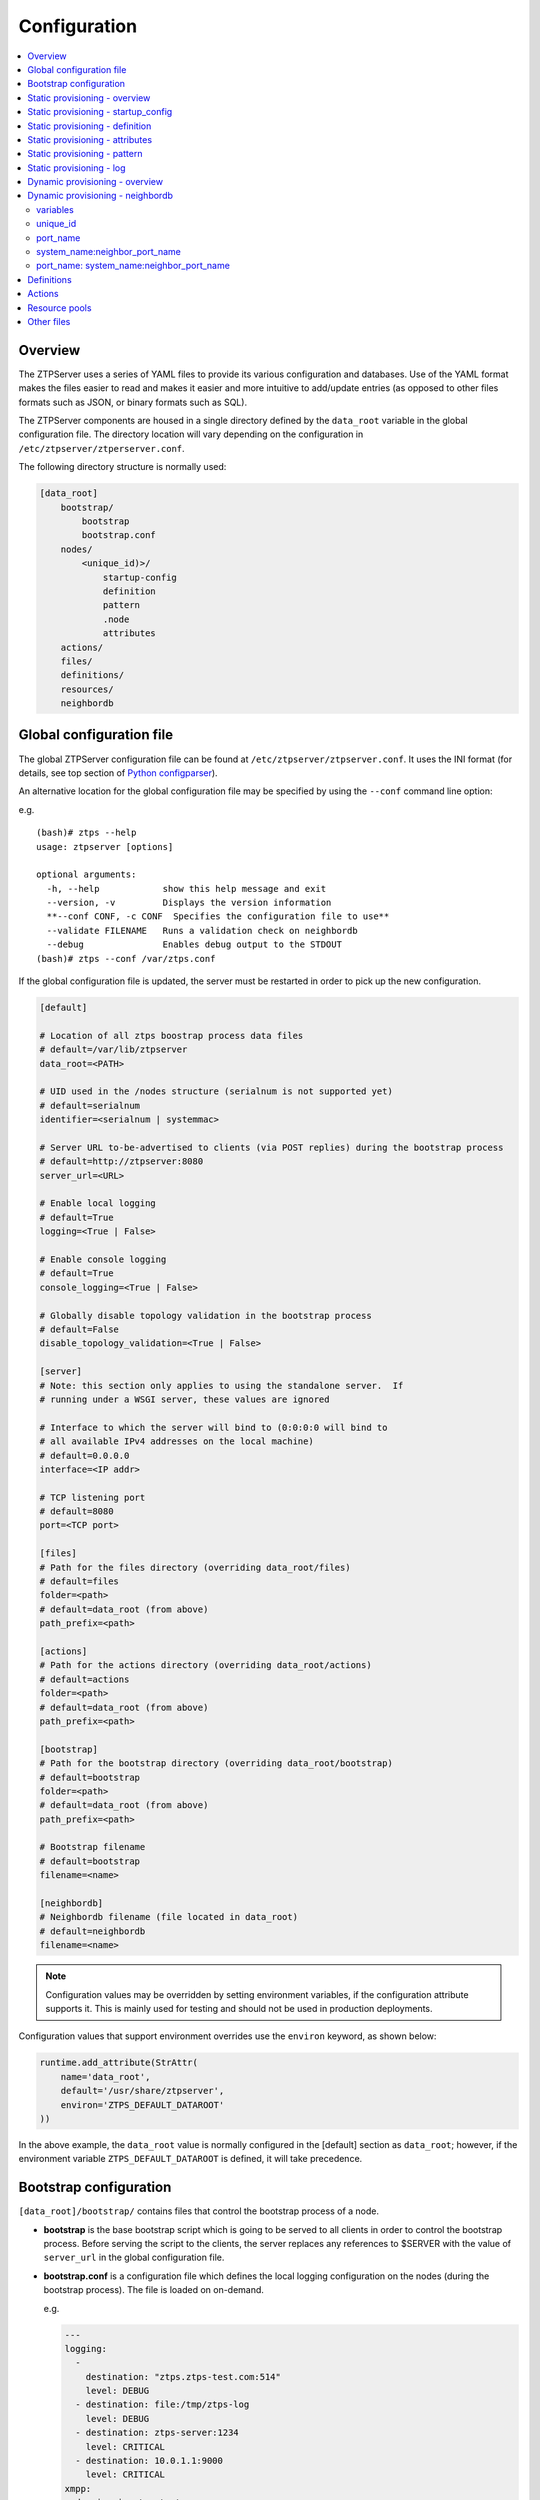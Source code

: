 Configuration
=============

.. contents:: :local:

Overview
~~~~~~~~

The ZTPServer uses a series of YAML files to provide its various
configuration and databases. Use of the YAML format makes the files
easier to read and makes it easier and more intuitive to add/update
entries (as opposed to other files formats such as JSON, or binary
formats such as SQL).


The ZTPServer components are housed in a single directory defined by the ``data_root`` variable in the global configuration file. The directory location will vary depending on the configuration in ``/etc/ztpserver/ztperserver.conf``.

The following directory structure is normally used:

.. code-block:: ini

    [data_root]
        bootstrap/
            bootstrap
            bootstrap.conf
        nodes/
            <unique_id)>/
                startup-config
                definition
                pattern
                .node
                attributes
        actions/
        files/
        definitions/
        resources/
        neighbordb

.. _global_configuration:

Global configuration file
~~~~~~~~~~~~~~~~~~~~~~~~~

The global ZTPServer configuration file can be found at ``/etc/ztpserver/ztpserver.conf``. It uses the INI format (for details, see top section of `Python configparser <https://docs.python.org/2/library/configparser.html>`_).

An alternative location for the global configuration file may be specified by using the ``--conf`` command line option:

e.g.

::

    (bash)# ztps --help
    usage: ztpserver [options]

    optional arguments:
      -h, --help            show this help message and exit
      --version, -v         Displays the version information
      **--conf CONF, -c CONF  Specifies the configuration file to use**
      --validate FILENAME   Runs a validation check on neighbordb
      --debug               Enables debug output to the STDOUT
    (bash)# ztps --conf /var/ztps.conf

If the global configuration file is updated, the server must be restarted in order to pick up the new configuration.

.. code-block:: ini

    [default]

    # Location of all ztps boostrap process data files
    # default=/var/lib/ztpserver
    data_root=<PATH>

    # UID used in the /nodes structure (serialnum is not supported yet)
    # default=serialnum
    identifier=<serialnum | systemmac> 

    # Server URL to-be-advertised to clients (via POST replies) during the bootstrap process
    # default=http://ztpserver:8080
    server_url=<URL>

    # Enable local logging
    # default=True
    logging=<True | False>

    # Enable console logging
    # default=True
    console_logging=<True | False>

    # Globally disable topology validation in the bootstrap process
    # default=False
    disable_topology_validation=<True | False>

    [server]
    # Note: this section only applies to using the standalone server.  If 
    # running under a WSGI server, these values are ignored

    # Interface to which the server will bind to (0:0:0:0 will bind to 
    # all available IPv4 addresses on the local machine)
    # default=0.0.0.0
    interface=<IP addr>

    # TCP listening port
    # default=8080
    port=<TCP port>

    [files]
    # Path for the files directory (overriding data_root/files)
    # default=files
    folder=<path>
    # default=data_root (from above)
    path_prefix=<path>

    [actions]
    # Path for the actions directory (overriding data_root/actions)
    # default=actions
    folder=<path>
    # default=data_root (from above)
    path_prefix=<path>

    [bootstrap]
    # Path for the bootstrap directory (overriding data_root/bootstrap)
    # default=bootstrap
    folder=<path>
    # default=data_root (from above)
    path_prefix=<path>

    # Bootstrap filename
    # default=bootstrap
    filename=<name>

    [neighbordb]
    # Neighbordb filename (file located in data_root)
    # default=neighbordb
    filename=<name>

.. note::

    Configuration values may be overridden by setting environment variables, if the configuration attribute supports it. This is mainly used for testing and should not be used in production deployments. 

Configuration values that support environment overrides use the ``environ`` keyword, as shown below:

.. code-block:: python

    runtime.add_attribute(StrAttr(
        name='data_root',
        default='/usr/share/ztpserver',
        environ='ZTPS_DEFAULT_DATAROOT'
    ))

In the above example, the ``data_root`` value is normally configured in the [default] section as ``data_root``; however, if the environment variable ``ZTPS_DEFAULT_DATAROOT`` is defined, it will take precedence.

.. _bootstrap_config:

Bootstrap configuration
~~~~~~~~~~~~~~~~~~~~~~~~

``[data_root]/bootstrap/`` contains files that control the bootstrap process of a node.

-  **bootstrap** is the base bootstrap script which is going to be served to all clients in order to control the bootstrap process. Before serving the script to the clients, the server replaces any references to $SERVER with the value of ``server_url`` in the global configuration file.

-  **bootstrap.conf** is a configuration file which defines the local logging configuration on the nodes (during the bootstrap process). The file is loaded on on-demand.

   e.g.

   .. code-block:: yaml

      ---
      logging:
        -
          destination: "ztps.ztps-test.com:514"
          level: DEBUG
        - destination: file:/tmp/ztps-log
          level: DEBUG
        - destination: ztps-server:1234
          level: CRITICAL
        - destination: 10.0.1.1:9000
          level: CRITICAL
      xmpp:
        domain: im.ztps-test.com
        username: bootstrap
        password: eosplus
        rooms: 
          - ztps
          - ztps-room2

.. note::

    In order for XMPP logging to work, a non-EOS user need to be connected to the room specified in bootstrap.conf, before the ZTP process starts. The room has to be created (by the non-EOS user) before the bootstrap client starts logging the ZTP process via XMPP.


.. _static_provisioning:

Static provisioning - overview
~~~~~~~~~~~~~~~~~~~~~~~~~~~~~~

A node can be statically configured on the server as follows:

* create a new directory under [data_root]/nodes, using the system unique_id as the name
* create/symlink a startup-config or definition in the newly-created folder
* if topology validation is enabled, also create/symlink a pattern file

Static provisioning - startup_config
~~~~~~~~~~~~~~~~~~~~~~~~~~~~~~~~~~~~

``startup-config`` provides a static startup-configuration for the node. If this file is present in a node’s folder, when the node sends a GET request to ``/nodes/<unique_id>``, the server will respond with a static definition that includes:

-  all the **actions** from the local **definition** file (see definition section below for more on this) which have the ``always_execute`` attribute set to ``True``
-  a **replace\_config** action which will install the configuration file on the switch (see `actions <#actions>`__ section below for more on this). This action will be placed **last** in the definition.

.. _definition:

Static provisioning - definition
~~~~~~~~~~~~~~~~~~~~~~~~~~~~~~~~

The **definition** file contains the set of actions which are going to be
performed during the bootstrap process for a node. The definition file
can be either: **manually created** OR **auto-generated by the server**
when the node matches one of the patterns in **neighbordb** (in this case the
definition file is generated based on the definition file associated
with the matching pattern in **neighbordb**).

.. code-block:: yaml

    name: <system name>

    actions:
      -  
        action: <action name>

        attributes:                     # attributes at action scope
            always_execute: True        # optional, default False
            <key>: <value>
            <key>: <value>

        onstart:   <msg>                # message to log before action is executed
        onsuccess: <msg>                # message to log if action execution succeeds
        onfailure: <msg>                # message to log if action execution fails
      ...
    
    attributes:                         # attributes at global scope
        <key>: <value>
        <key>: <value>
        <key>: <value>

Static provisioning - attributes
~~~~~~~~~~~~~~~~~~~~~~~~~~~~~~~~

Attributes are either key/value pairs, key/dictionary pairs, key/list pairs or key/reference pairs. They are all sent to the client in order to be passed in as arguments to actions.

Here are a few examples:

-  key/value:

   .. code-block:: yaml

       attributes:
           my_attribute : my_value

-  key/dictionary

   .. code-block:: yaml

       attributes:
           my_dict_attribute:
               key1: value1
               key2: value2

-  key/list:

   .. code-block:: yaml

       attributes:
           - my_value1
           - my_value2
           - my_valueN

-  key/reference:

   .. code-block:: yaml

       attributes:
           my_attribute : $my_other_attribute

**key/reference** attributes are identified by the fact that the value starts with the ‘$’ sign, followed by the name of another attribute. They are evaluated before being sent to the client.

   Example:

   .. code-block:: yaml

       attributes:
           my_other_attribute: dummy
           my_attribute : $my_other_attribute

   will be evaluated to:

   .. code-block:: yaml

       attributes:
           my_other_attribute: dummy
           my_attribute : dummy

If a reference points to a non-existing attribute, then the variable
substitution will result in a value of *None*.

.. note::

    For release 1.0, only **one level of indirection** is
    allowed - if multiple levels of indirection are used, then the data
    sent to the client will contain unevaluated key/reference pairs in
    the attributes list (which might lead to failures or unexpected
    results in the client).

The values of the attributes can be either strings, numbers, lists, dictionaries, or references to other attributes or functions.

The supported functions are:

-  **allocate(resource\_pool)** - allocatea an available resource from
   a resource pool; the allocation is perform on the server side and the
   result of the allocation is passed to the client via the definition

.. note::

    Functions can only be used with strings as arguments,
    currently. See section on `add\_config <#actions>`__ action for
    examples.

Attributes can be defined in three places:

    -  in the definition, at action scope
    -  in the definition, at global scope
    -  in the node’s attributes file (see below)

``attributes`` is a file which can be used in order to store attributes
associated with the node’s definition. This is especially useful
whenever multiple nodes share the same definition - in that case,
instead of having to edit each node’s definition in order to add the
attributes (at the global or action scope), all nodes can share the same
definition (which might be symlinked to their individual node folder)
and the user only has to create the attributes file for each node. The
``attributes`` file should be a valid key/value YAML file.

.. code-block:: yaml

    <key>: <value>
    <key>: <value>
    ...

For key/value, key/list and and key/reference attributes, in case of
conflicts between the three scopes, the following order of precidence rules are
applied to determine the final value to send to the client:

    1. action scope in the definition takes precedence
    2. attributes file comes next
    3. global scope in the definition comes last

For key/dict attributes, in case of conflicts between the scopes, the
dictionaries are merged. In the event of dictionary key conflicts, the same
precidence rules from above apply.

Static provisioning - pattern
~~~~~~~~~~~~~~~~~~~~~~~~~~~~~

The``pattern`` file a way to validate the node's topology during the bootstrap process (if topology validation is enabled). The pattern file can be either:

    -  manually created
    -  auto-generated by the server, when the node matches one of the patterns in ``neighbordb`` (the pattern that is matched in ``neighbordb`` is, then, written to this file and used for topology validation in subsequent re-runs of the bootstrap process)

The format of a pattern is very similar to the format of ``neighordb``
(see `neighbordb <#neighbordb>`__ section below):

.. code-block:: yaml

    variables:
        <variable_name>: <function>
    ...

    name: <single line description of pattern>               # optional
    interfaces:
        - <port_name>:<system_name>:<neighbor_port_name>
        - <port_name>:
            device: <system_name>
            port: <neighbor_port_name>
    ...

If the pattern file is missing when the node makes a GET request for its definition, the server will log a message and return either:

    -  400 (BAD\_REQUEST) if topology validation is enabled
    -  200 (OK) if topology validation is disabled

If topology validation is enabled globally, the following patterns can be used in order to disable it for a particular node:

    -  match **any** node which has at least one LLDP-capable neighbor:

.. code-block:: yaml

    name: <pattern name>
    interfaces:
        - any: any:any   
   
    -  match **any** node which has no LLDP-capable neighbors:

.. code-block:: yaml

    name: <pattern name>
    interfaces:
        - none: none:none   

Static provisioning - log
~~~~~~~~~~~~~~~~~~~~~~~~~

The ``.node`` file contains a cached copy of the node’s details that were
received during the POST request the node makes to ``/nodes (URI)``.
This cache is used to validate the node’s neighbors against the
``pattern`` file, if topology validation is enabled (during the GET
request the node makes in order to retrieve its definition).

The ``.node`` is created automatically by the server and should not be edited manually.

Example .node file:

.. code-block:: json

    {"neighbors": {"Management1": [{"device": "ztps.ztps-test.com",
                                    "port": "0050.569b.9ba5"}
                                  ],
                   "Ethernet2": [{"device": "veos-dc1-pod1-spine1",
                                    "port": "0050.569a.9321"}
                                ]
                  },
     "model": "vEOS",
     "version": "4.13.7M",
     "systemmac": "005056b863ac"
    }

.. _dynamic_provisioning:

Dynamic provisioning - overview
~~~~~~~~~~~~~~~~~~~~~~~~~~~~~~~

A node can be dynamically provisioned by creating a matching ``neighbordb`` (``[data_root]/neighbordb``) entry which maps to a definition. The entry can potentially match multiple nodes.
The associated definition should be created in [data_root]/definitions/.

.. _neighbordb:

Dynamic provisioning - neighbordb
~~~~~~~~~~~~~~~~~~~~~~~~~~~~~~~~~

The ``neighbordb`` YAML file defines mappings between patterns
and definitions. If a node is not already configured via a static entry, 
then the node’s topology details are attempted to be matched against
the patterns in ``neighbordb``. If a match is successful, then a node
definition will be automatically generated for the node (based on the
mapping in neighbordb).

There are 2 types of patterns supported in neighbordb: node-specific (containing the **node** attribute, which refers to the unique_id of the node) and global patterns.

Rules:
 - if multiple node-specific entries reference the same unique_id, only the first will be in effect - all others will be ignored  
 - if both the **node** and **interfaces** attributes are specified and a node's unique_id is a match, but the topology information is not, then the overall match will fail and the global patterns will not be considered
 - if there is no matching node-specific pattern for a node's unique_id, then the server will attempt to match the node against the global patterns (in the order they are specified in ``neighbordb``)

.. code-block:: yaml

    variables:
        variable_name: function
    ...
    patterns:
        - name: <single line description of pattern>
          definition: <defintion_url>
          node: <unique_id>
          variables:
            <variable_name>: <function>
          interfaces:
            - <port_name>: <system_name>:<neighbor_port_name>
            - <port_name>:
                device: <system_name>
                port: <neighbor_port_name>
    ...

.. note::

    Mandatory attributes: **name**, **definition**, and either **node**, **interfaces** or both.
    Optional attributes: **variables**

variables
'''''''''

The variables can be used to match the remote device and/or port name (``<system_name>``, ``<neighbor_port_name>`` above) for a neighbor. The supported values are:

**string**
    same as exact(string) from below

exact (pattern)
    defines a pattern that must be matched exactly (Note: this is the default function if another function is not specified)
regex (pattern)
    defines a regex pattern to match the node name against
includes (string)
    defines a string that must be present in system/port name
excludes (string)
    defines a string that must not be present in system/port name

unique_id
'''''''''

Serial number or MAC address, depending on the global 'identifier' attribute in **ztpserver.conf**.

port\_name
''''''''''

Local interface name - supported values:

-  **Any interface**

   -  any

-  **No interface**

   -  none

-  **Explicit interface**

   -  Ethernet1
   -  Ethernet2/4
   -  Management1

-  **Interface list/range**

   -  Ethernet1-2
   -  Ethernet1,3
   -  Ethernet1-2,3/4
   -  Ethernet1-2,4
   -  Ethernet1-2,4,6
   -  Ethernet1-2,4,6,8-9
   -  Ethernet4,6,8-9
   -  Ethernet10-20
   -  Ethernet1/3-2/4 *
   -  Ethernet3-$ *
   -  Ethernet1/10-$ *

-  **All Interfaces on a Module**

   -  Ethernet1/$ *

.. note::

    \* Planned for future releases.

system\_name:neighbor\_port\_name
'''''''''''''''''''''''''''''''''

Remote system and interface name - supported values (STRING = any string
which does not contain any white spaces):

-  ``any``: interface is connected
-  ``none``: interface is NOT connected
-  ``<STRING>:<STRING>``: interface is connected to specific
   device/interface
-  ``<STRING>`` (Note: if only the device is configured, then ‘any’ is
   implied for the interface. This is equal to ``<DEVICE>:any``):
   interface is connected to device
-  ``<DEVICE>:any``: interface is connected to device
-  ``<DEVICE>:none``: interface is NOT connected to device (might be
   connected or not to some other device)
-  ``$<VARIABLE>:<STRING>``: interface is connected to specific
   device/interface
-  ``<STRING>:<$VARIABLE>``: interface is connected to specific
   device/interface
-  ``$<VARIABLE>:<$VARIABLE>``: interface is connected to specific
   device/interface
-  ``$<VARIABLE>`` (‘any’ is implied for the interface. This is equal to
   ``$<VARIABLE>:any``): interface is connected to device
-  ``$<VARIABLE>:any``: interface is connected to device
-  ``$<VARIABLE>:none``: interface is NOT connected to device (might be
   connected or not to some other device)

port\_name: system\_name:neighbor\_port\_name
'''''''''''''''''''''''''''''''''''''''''''''

Negative constraints
                    

1.  ``any: DEVICE:none``: no port is connected to DEVICE
2.  ``none: DEVICE:any``: same as above
3.  ``none: DEVICE:none``: same as above
4.  ``none: any:PORT``: no device is connected to PORT on any device
5.  ``none: DEVICE:PORT``: no device is connected to DEVICE:PORT
6.  ``INTERFACES: any:none``: interfaces not connected
7.  ``INTERFACES: none:any``: same as above
8.  ``INTERFACES: none:none``: same as above
9.  ``INTERFACES: none:PORT``: interfaces not connected to PORT on any
    device
10. ``INTERFACES: DEVICE:none``: interfaces not connected to DEVICE
11. ``any: any:none``: bogus, will prevent pattern from matching
    anything
12. ``any: none:none``: bogus, will prevent pattern from matching
    anything
13. ``any: none:any``: bogus, will prevent pattern from matching
    anything
14. ``any: none:PORT``: bogus, will prevent pattern from matching
    anything
15. ``none: any:any``: bogus, will prevent pattern from matching
    anything
16. ``none: any:none``: bogus, will prevent pattern from matching
    anything
17. ``none: none:any``: bogus, will prevent pattern from matching
    anything
18. ``none: none:none``: bogus, will prevent pattern from matching
    anything
19. ``none: none:PORT``: bogus, will prevent pattern from matching
    anything

Positive constraints
                    

1. ``any: any:any``: matches anything
2. ``any: any:PORT``: matches any interface connected to any device’s
   PORT
3. ``any: DEVICE:any``: matches any interface connected to DEVICE
4. ``any: DEVICE:PORT``: matches any interface connected to DEVICE:PORT
5. ``INTERFACES: any:any``: matches if local interfaces is one of
   INTERFACES
6. ``INTERFACES: any:PORT``: matches if one of INTERFACES is connected
   to any device’s PORT
7. ``INTERFACES: DEVICE:any``: matches if one of INTERFACES is connected
   to DEVICE
8. ``INTERFACES: DEVICE:PORT``: matches if one of INTERFACES is
   connected to DEVICE:PORT

Definitions
~~~~~~~~~~~

``[data_root]/definitions/`` contains a set of shared definition files
which can be associated with patterns in ``neighbordb`` (see the :ref:`neighbordb`
section below) or added to/symlink-ed from nodes’ folders.

See :ref:`definition` for more.

Actions
~~~~~~~

``[data_root]/actions/`` contains the set of all actions available for use in
definitions.

+---------------------------+-----------------------------------------------------------+----------------------------------------+
| Action                    | Description                                               | Required Attributes                    |
+===========================+===========================================================+========================================+
| :mod:`add_config`         | Adds a block of configuration to the final startup-config | url                                    |
|                           | file                                                      |                                        |
+---------------------------+-----------------------------------------------------------+----------------------------------------+
| :mod:`copy_file`          | Copies a file from the server to the destination node     | src\_url, dst\_url, overwrite, mode    |
+---------------------------+-----------------------------------------------------------+----------------------------------------+
| :mod:`install_cli_plugin` | Installs a new EOS CLI plugin and configures rc.eos       | url                                    |
+---------------------------+-----------------------------------------------------------+----------------------------------------+
| :mod:`install_extension`  | Installs a new EOS extension                              | extension\_url, autoload, force        |
+---------------------------+-----------------------------------------------------------+----------------------------------------+
| :mod:`install_image`      | Validates and installs a specific version of EOS          | url, version                           |
+---------------------------+-----------------------------------------------------------+----------------------------------------+
| :mod:`replace_config`     | Sends an entire startup-config to the node (overrides     | url                                    |
|                           | (overrides add\_config)                                   |                                        |
+---------------------------+-----------------------------------------------------------+----------------------------------------+
| :mod:`send_email`         | Sends an email to a set of recipients routed              | smarthost, sender, receivers, subject, |
|                           | through a relay host. Can include file attachments        | body, attachments, commands            |
+---------------------------+-----------------------------------------------------------+----------------------------------------+

Additional details on each action are available in the :doc:`actions` module docs.

e.g.

Assume that we have a block of configuration that adds a list of
NTP servers to the startup configuration. The action would be
constructed as such:

.. code-block:: yaml

    actions:
        - name: configure NTP
          action: add_config
          attributes:
            url: /files/templates/ntp.template

The above action would reference the ``ntp.template`` file which would contain configuration commands to
configure NTP. The template file could look like the following:

.. code-block:: console

    ntp server 0.north-america.pool.ntp.org
    ntp server 1.north-america.pool.ntp.org
    ntp server 2.north-america.pool.ntp.org
    ntp server 3.north-america.pool.ntp.org

When this action is called, the configuration snippet above will be
appended to the ``startup-config`` file.

The configuration templates can also contains **variables**, which are
automatically substituted during the action’s execution. A variable is
marked in the template via the '$' symbol.

e.g. 
Let’s assume a need for a more generalized template that only needs
node specific values changed (such as a hostname and management IP
address). In this case, we’ll build an action that allows for **variable
substitution** as follows.

.. code-block:: yaml

    actions:
        - name: configure system
          action: add_config
          attributes:
            url: /files/templates/system.template
            variables:
                hostname: veos01
                ipaddress: 192.168.1.16/24

The corresponding template file ``system.template`` will provide the
configuration block:

.. code-block:: yaml

    hostname $hostname
    !
    interface Management1
        description OOB interface
        ip address $ipaddress
        no shutdown

This will result in the following configuration being added to the
``startup-config``:

.. code-block:: console

    hostname veos01
    !
    interface Management1
        description OOB interface
        ip address 192.168.1.16/24
        no shutdown

Note that in each of the examples, above, the template files are
just standard EOS configuration blocks.

Resource pools
~~~~~~~~~~~~~~

``[data_root]/resources/`` contains global resource pools from which
attributes in definitions can be allocated via the allocate(...)
function.

The resource pools provide a way to dynamically allocate a resource to a
node when the node definition is created. The resource pools are
key/value YAML files that contain a set of resources to be allocated to
a node (whenever the allocate(...) function is used in the definition).

.. code-block:: console

    <value1>: <"null"|node_identifier>
    <value2>: <"null"|node_identifier>

In the example below, a resource pool contains a series of 8 IP
addresses to be allocated. Entries which are not yet allocated to a node
are marked using the ``null`` descriptor.

.. code-block:: console

    192.168.1.1/24: null
    192.168.1.2/24: null
    192.168.1.3/24: null
    192.168.1.4/24: null
    192.168.1.5/24: null
    192.168.1.6/24: null
    192.168.1.7/24: null
    192.168.1.8/24: null

When a resource is allocated to a node’s definition, the first available
null value will be replaced by the node’s unique_id. Here is an
example:

.. code-block:: console

    192.168.1.1/24: 001c731a2b3c
    192.168.1.2/24: null
    192.168.1.3/24: null
    192.168.1.4/24: null
    192.168.1.5/24: null
    192.168.1.6/24: null
    192.168.1.7/24: null
    192.168.1.8/24: null

On subsequent attempts to allocate the resource to the same node, ZTPS
will first check to see whether the node has already been allocated a
resource from the pool. If it has, it will reuse the resource instead of
allocating a new one.

In order to free a resource from a pool, simply turn the value
associated to it back to ``null``, by editing the resource file.

Other files
~~~~~~~~~~~

``[data_root]/files/`` contains the files that actions might request
from the server. For example, ``[data_root]/files/images/`` could contain
all EOS SWI files.
